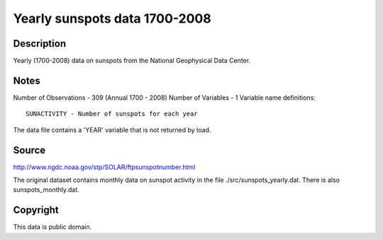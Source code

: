 Yearly sunspots data 1700-2008
==============================

Description
-----------

Yearly (1700-2008) data on sunspots from the National
Geophysical Data Center.

Notes
-----

Number of Observations - 309 (Annual 1700 - 2008)
Number of Variables - 1
Variable name definitions::

    SUNACTIVITY - Number of sunspots for each year

The data file contains a 'YEAR' variable that is not returned by load.


Source
------

http://www.ngdc.noaa.gov/stp/SOLAR/ftpsunspotnumber.html

The original dataset contains monthly data on sunspot activity in the file
./src/sunspots_yearly.dat.  There is also sunspots_monthly.dat.


Copyright
---------

This data is public domain.

